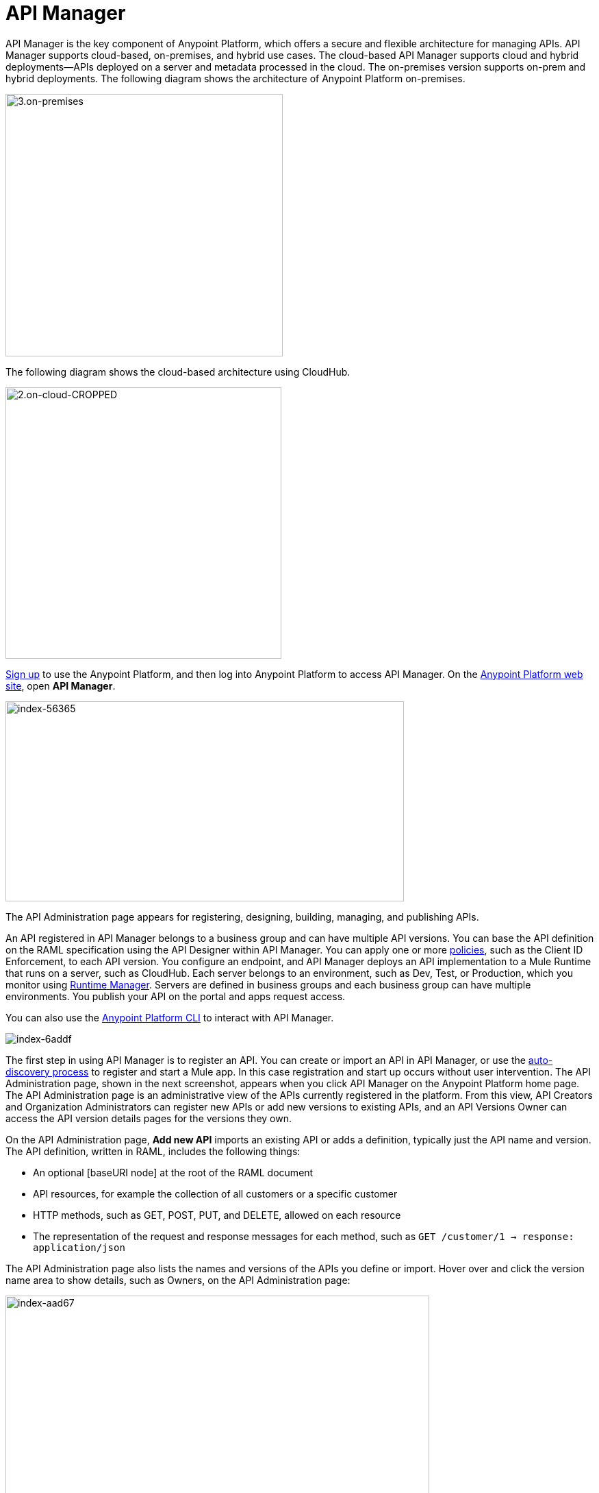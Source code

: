 = API Manager
:keywords: api, manager, raml

API Manager is the key component of Anypoint Platform, which offers a secure and flexible architecture for managing APIs. API Manager supports cloud-based, on-premises, and hybrid use cases. The cloud-based API Manager supports cloud and hybrid deployments--APIs deployed on a server and metadata processed in the cloud. The on-premises version supports on-prem and hybrid deployments. The following diagram shows the architecture of Anypoint Platform on-premises.

image::3.on-premises.png[3.on-premises,height=383,width=405]

The following diagram shows the cloud-based architecture using CloudHub.

image::2.on-cloud-CROPPED.png[2.on-cloud-CROPPED,height=396,width=403]

link:https://anypoint.mulesoft.com/apiplatform[Sign up] to use the Anypoint Platform, and then log into Anypoint Platform to access API Manager. On the link:https://anypoint.mulesoft.com/home/#/[Anypoint Platform web site], open *API Manager*. 

image::index-56365.png[index-56365,height=292,width=582]

The API Administration page appears for registering, designing, building, managing, and publishing APIs.

An API registered in API Manager belongs to a business group and can have multiple API versions. You can base the API definition on the RAML specification using the API Designer within API Manager. You can apply one or more link:/api-manager/using-policies[policies], such as the Client ID Enforcement, to each API version. You configure an endpoint, and API Manager deploys an API implementation to a Mule Runtime that runs on a server, such as CloudHub. Each server belongs to an environment, such as Dev, Test, or Production, which you monitor using link:/runtime-manager/[Runtime Manager]. Servers are defined in business groups and each business group can have multiple environments. You publish your API on the portal and apps request access.

You can also use the link:/runtime-manager/anypoint-platform-cli[Anypoint Platform CLI] to interact with API Manager.

image::index-6addf.png[index-6addf]

The first step in using API Manager is to register an API. You can create or import an API in API Manager, or use the link:https://docs.mulesoft.com/api-manager/api-auto-discovery[auto-discovery process] to register and start a Mule app. In this case registration and start up occurs without user intervention. The API Administration page, shown in the next screenshot, appears when you click API Manager on the Anypoint Platform home page. The API Administration page is an administrative view of the APIs currently registered in the platform. From this view, API Creators and Organization Administrators can register new APIs or add new versions to existing APIs, and an API Versions Owner can access the API version details pages for the versions they own.

On the API Administration page, *Add new API* imports an existing API or adds a definition, typically just the API name and version. The API definition, written in RAML, includes the following things:

* An optional [baseURI node] at the root of the RAML document
* API resources, for example the collection of all customers or a specific customer
* HTTP methods, such as GET, POST, PUT, and DELETE, allowed on each resource
* The representation of the request and response messages for each method, such as `GET /customer/1 -> response: application/json`

The API Administration page also lists the names and versions of the APIs you define or import. Hover over and click the version name area to show details, such as Owners, on the API Administration page:

image::index-aad67.png[index-aad67,height=315,width=619]

To start an API management task, click a version name. A page of controls for performing API management tasks on the selected version appears on the API version details page:

image::index-4908b.png[index-4908b,height=434,width=711]

Using controls on this page, you can link:/access-management/creating-an-account[share resources in an organization] and perform the following API management tasks:

* View registered applications
* link:/api-manager/using-policies[Apply policies]
* link:/api-manager/defining-sla-tiers[Define SLA tiers]
* link:/api-manager/using-api-alerts[Set API alerts]
* link:/access-management/roles[Assign ownership of an API version or permission to view a portal]
* link:/analytics/analytics-chart[View the Analytics chart]

Some API Manager controls might not be visible or accessible to you, depending on link:/release-notes/api-manager-release-notes#april-2016-release[entitlements you purchased].
